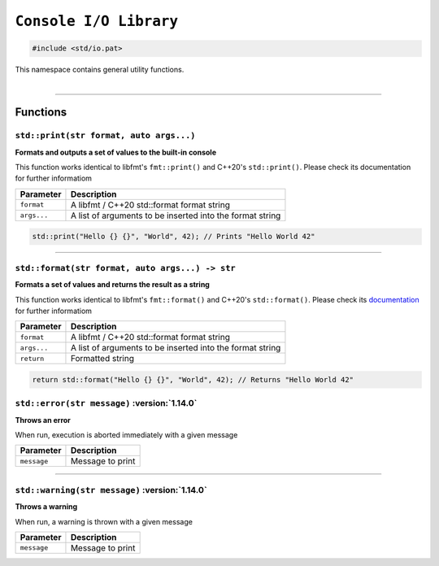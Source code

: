 ``Console I/O Library``
=======================

.. code-block:: hexpat

    #include <std/io.pat>

| This namespace contains general utility functions.
|

------------------------

Functions
---------

``std::print(str format, auto args...)``
^^^^^^^^^^^^^^^^^^^^^^^^^^^^^^^^^^^^^^^^

**Formats and outputs a set of values to the built-in console**

This function works identical to libfmt's ``fmt::print()`` and C++20's ``std::print()``.
Please check its documentation for further informatiom


.. table::
    :align: left

    =========== =========================================================
    Parameter   Description
    =========== =========================================================
    ``format``  A libfmt / C++20 std::format format string
    ``args...`` A list of arguments to be inserted into the format string
    =========== =========================================================

.. code-block:: hexpat

    std::print("Hello {} {}", "World", 42); // Prints "Hello World 42"

------------------------

``std::format(str format, auto args...) -> str``
^^^^^^^^^^^^^^^^^^^^^^^^^^^^^^^^^^^^^^^^^^^^^^^^

**Formats a set of values and returns the result as a string**

This function works identical to libfmt's ``fmt::format()`` and C++20's ``std::format()``.
Please check its `documentation <https://fmt.dev/latest/syntax.html>`_ for further informatiom


.. table::
    :align: left

    =========== =========================================================
    Parameter   Description
    =========== =========================================================
    ``format``  A libfmt / C++20 std::format format string
    ``args...`` A list of arguments to be inserted into the format string
    ``return``  Formatted string
    =========== =========================================================

.. code-block:: hexpat

    return std::format("Hello {} {}", "World", 42); // Returns "Hello World 42"

``std::error(str message)`` :version:`1.14.0`
^^^^^^^^^^^^^^^^^^^^^^^^^^^^^^^^^^^^^^^^^^^^^

**Throws an error**

When run, execution is aborted immediately with a given message


.. table::
    :align: left

    =========== =========================================================
    Parameter   Description
    =========== =========================================================
    ``message`` Message to print
    =========== =========================================================

------------------------

``std::warning(str message)`` :version:`1.14.0`
^^^^^^^^^^^^^^^^^^^^^^^^^^^^^^^^^^^^^^^^^^^^^^^

**Throws a warning**

When run, a warning is thrown with a given message


.. table::
    :align: left

    =========== =========================================================
    Parameter   Description
    =========== =========================================================
    ``message`` Message to print
    =========== =========================================================